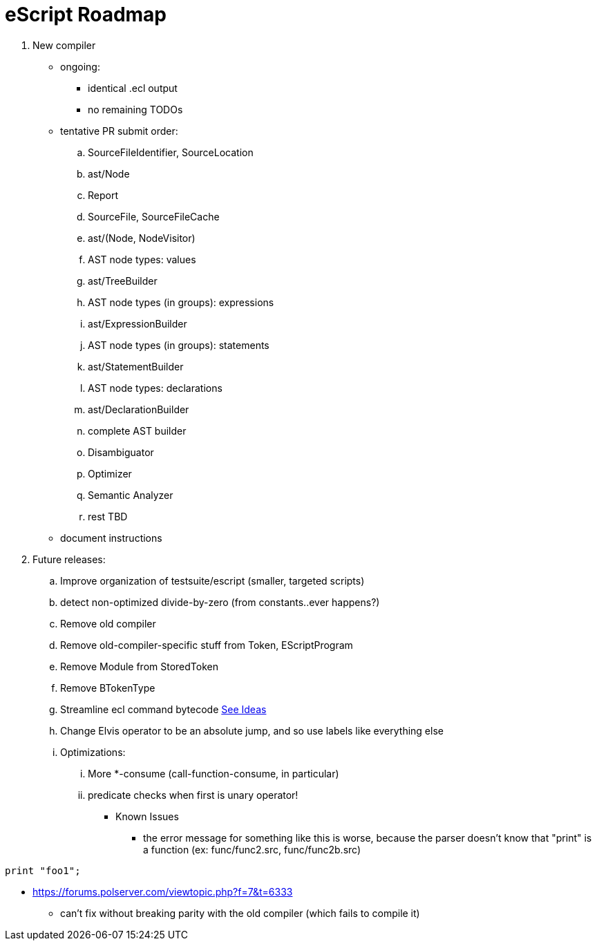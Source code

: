 = eScript Roadmap

. New compiler
* ongoing:
** identical .ecl output
** no remaining TODOs
* tentative PR submit order:
.. SourceFileIdentifier, SourceLocation
.. ast/Node
.. Report
.. SourceFile, SourceFileCache
.. ast/(Node, NodeVisitor)
.. AST node types: values
.. ast/TreeBuilder
.. AST node types (in groups): expressions
.. ast/ExpressionBuilder
.. AST node types (in groups): statements
.. ast/StatementBuilder
.. AST node types: declarations
.. ast/DeclarationBuilder
.. complete AST builder
.. Disambiguator
.. Optimizer
.. Semantic Analyzer
.. rest TBD
* document instructions
. Future releases:
.. Improve organization of testsuite/escript (smaller, targeted scripts)
.. detect non-optimized divide-by-zero (from constants..ever happens?)
.. Remove old compiler
.. Remove old-compiler-specific stuff from Token, EScriptProgram
.. Remove Module from StoredToken
.. Remove BTokenType
.. Streamline ecl command bytecode link:ecl2.adoc[See Ideas]
.. Change Elvis operator to be an absolute jump, and so use labels like everything else
.. Optimizations:
... More *-consume (call-function-consume, in particular)
... predicate checks when first is unary operator!
* Known Issues
** the error message for something like this is worse, because the parser doesn't know that "print" is a function (ex: func/func2.src, func/func2b.src)
----
print "foo1";
----
** https://forums.polserver.com/viewtopic.php?f=7&t=6333
*** can't fix without breaking parity with the old compiler (which fails to compile it)